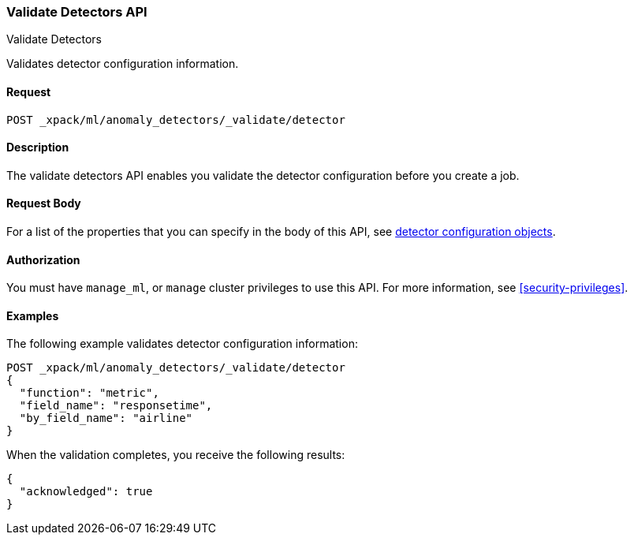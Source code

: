 [role="xpack"]
[testenv="platinum"]
[[ml-valid-detector]]
=== Validate Detectors API
++++
<titleabbrev>Validate Detectors </titleabbrev>
++++

Validates detector configuration information.

==== Request

`POST _xpack/ml/anomaly_detectors/_validate/detector`

==== Description

The validate detectors API enables you validate the detector configuration
before you create a job.


==== Request Body

For a list of the properties that you can specify in the body of this API,
see <<ml-detectorconfig,detector configuration objects>>.


==== Authorization

You must have `manage_ml`, or `manage` cluster privileges to use this API.
For more information, see
<<security-privileges>>.


==== Examples

The following example validates detector configuration information:

[source,js]
--------------------------------------------------
POST _xpack/ml/anomaly_detectors/_validate/detector
{
  "function": "metric",
  "field_name": "responsetime",
  "by_field_name": "airline"
}
--------------------------------------------------
// CONSOLE
// TEST[skip:needs-licence]

When the validation completes, you receive the following results:
[source,js]
----
{
  "acknowledged": true
}
----
// TESTRESPONSE